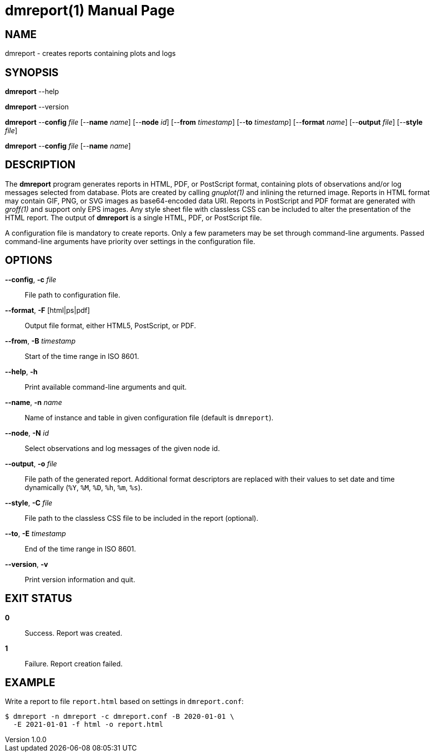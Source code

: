 = dmreport(1)
Philipp Engel
v1.0.0
:doctype: manpage
:manmanual: User Commands
:mansource: DMREPORT

== NAME

dmreport - creates reports containing plots and logs

== SYNOPSIS

*dmreport* --help

*dmreport* --version

*dmreport* --*config* _file_ [--*name* _name_] [--*node* _id_]
[--*from* _timestamp_] [--*to* _timestamp_] [--*format* _name_]
[--*output* _file_] [--*style* _file_]

*dmreport* --*config* _file_ [--*name* _name_]

== DESCRIPTION

The *dmreport* program generates reports in HTML, PDF, or PostScript format,
containing plots of observations and/or log messages selected from database.
Plots are created by calling _gnuplot(1)_ and inlining the returned image.
Reports in HTML format may contain GIF, PNG, or SVG images as base64-encoded
data URI. Reports in PostScript and PDF format are generated with _groff(1)_
and support only EPS images. Any style sheet file with classless CSS can be
included to alter the presentation of the HTML report. The output of *dmreport*
is a single HTML, PDF, or PostScript file.

A configuration file is mandatory to create reports. Only a few parameters may
be set through command-line arguments. Passed command-line arguments have
priority over settings in the configuration file.

== OPTIONS

*--config*, *-c* _file_::
  File path to configuration file.

*--format*, *-F* [html|ps|pdf]::
  Output file format, either HTML5, PostScript, or PDF.

*--from*, *-B* _timestamp_::
  Start of the time range in ISO 8601.

*--help*, *-h*::
  Print available command-line arguments and quit.

*--name*, *-n* _name_::
  Name of instance and table in given configuration file (default is `dmreport`).

*--node*, *-N* _id_::
  Select observations and log messages of the given node id.

*--output*, *-o* _file_::
  File path of the generated report. Additional format descriptors are replaced
  with their values to set date and time dynamically (`%Y`, `%M`, `%D`, `%h`,
  `%m`, `%s`).

*--style*, *-C* _file_::
  File path to the classless CSS file to be included in the report (optional).

*--to*, *-E* _timestamp_::
  End of the time range in ISO 8601.

*--version*, *-v*::
  Print version information and quit.

== EXIT STATUS

*0*::
  Success.
  Report was created.

*1*::
  Failure.
  Report creation failed.

== EXAMPLE

Write a report to file `report.html` based on settings in `dmreport.conf`:

....
$ dmreport -n dmreport -c dmreport.conf -B 2020-01-01 \
  -E 2021-01-01 -f html -o report.html
....
